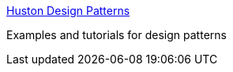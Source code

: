 :jbake-type: post
:jbake-status: published
:jbake-title: Huston Design Patterns
:jbake-tags: programming,concepts,design,pattern,oop,catalog,exemple,documentation,uml,_mois_mars,_année_2005
:jbake-date: 2005-03-31
:jbake-depth: ../
:jbake-uri: shaarli/1112276641000.adoc
:jbake-source: https://nicolas-delsaux.hd.free.fr/Shaarli?searchterm=http%3A%2F%2Fhome.earthlink.net%2F%7Ehuston2%2Fdp%2Fpatterns.html&searchtags=programming+concepts+design+pattern+oop+catalog+exemple+documentation+uml+_mois_mars+_ann%C3%A9e_2005
:jbake-style: shaarli

http://home.earthlink.net/~huston2/dp/patterns.html[Huston Design Patterns]

Examples and tutorials for design patterns
